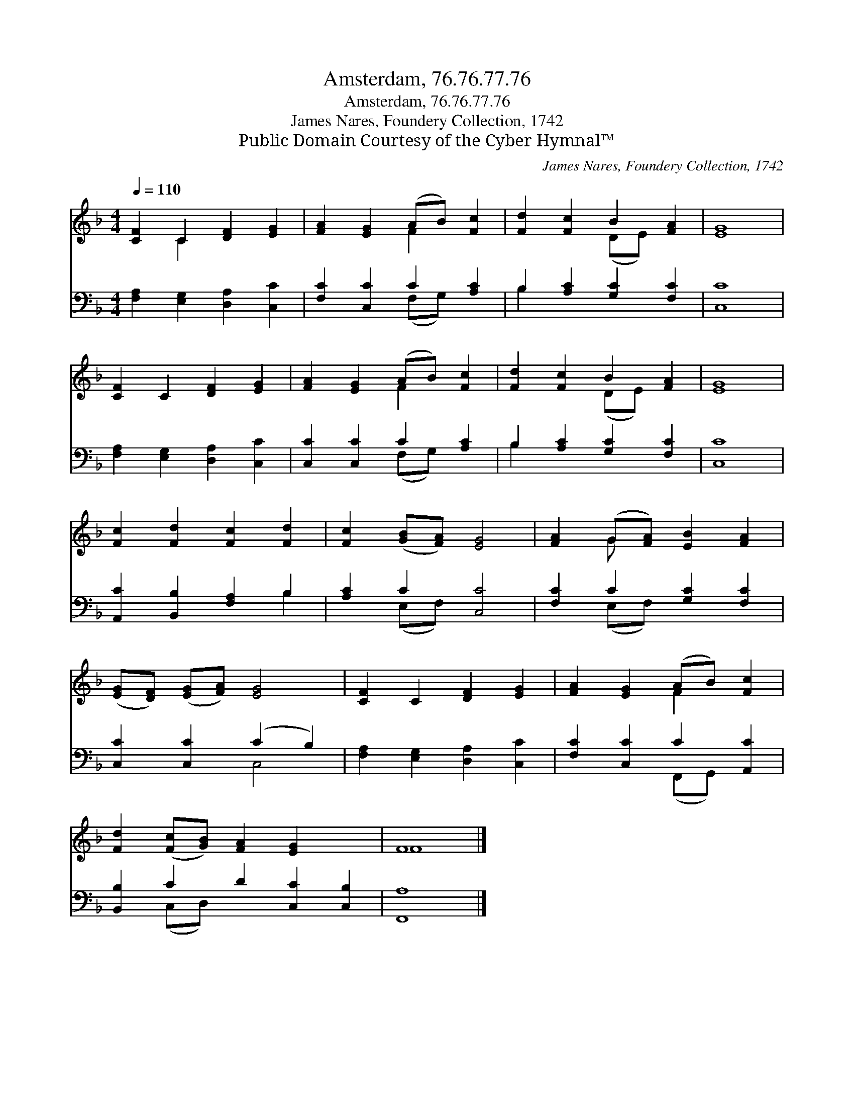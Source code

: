 X:1
T:Amsterdam, 76.76.77.76
T:Amsterdam, 76.76.77.76
T:James Nares, Foundery Collection, 1742
T:Public Domain Courtesy of the Cyber Hymnal™
C:James Nares, Foundery Collection, 1742
Z:Public Domain
Z:Courtesy of the Cyber Hymnal™
%%score ( 1 2 ) ( 3 4 )
L:1/8
Q:1/4=110
M:4/4
K:F
V:1 treble 
V:2 treble 
V:3 bass 
V:4 bass 
V:1
 [CF]2 C2 [DF]2 [EG]2 | [FA]2 [EG]2 (AB) [Fc]2 | [Fd]2 [Fc]2 B2 [FA]2 | [EG]8 | %4
 [CF]2 C2 [DF]2 [EG]2 | [FA]2 [EG]2 (AB) [Fc]2 | [Fd]2 [Fc]2 B2 [FA]2 | [EG]8 | %8
 [Fc]2 [Fd]2 [Fc]2 [Fd]2 | [Fc]2 ([GB][FA]) [EG]4 | [FA]2 (G[FA]) [EB]2 [FA]2 | %11
 ([EG][DF]) ([EG][FA]) [EG]4 | [CF]2 C2 [DF]2 [EG]2 | [FA]2 [EG]2 (AB) [Fc]2 | %14
 [Fd]2 ([Fc][GB]) [FA]2 [EG]2 x2 | F8 |] %16
V:2
 x2 C2 x4 | x4 F2 x2 | x4 (DE) x2 | x8 | x8 | x4 F2 x2 | x4 (DE) x2 | x8 | x8 | x8 | x2 G x5 | x8 | %12
 x8 | x4 F2 x2 | x10 | F8 |] %16
V:3
 [F,A,]2 [E,G,]2 [D,A,]2 [C,C]2 | [F,C]2 [C,C]2 C2 [A,C]2 | B,2 [A,C]2 [G,C]2 [F,C]2 | [C,C]8 | %4
 [F,A,]2 [E,G,]2 [D,A,]2 [C,C]2 | [C,C]2 [C,C]2 C2 [A,C]2 | B,2 [A,C]2 [G,C]2 [F,C]2 | [C,C]8 | %8
 [A,,C]2 [B,,B,]2 [F,A,]2 B,2 | [A,C]2 C2 [C,C]4 | [F,C]2 C2 [G,C]2 [F,C]2 | %11
 [C,C]2 [C,C]2 (C2 B,2) | [F,A,]2 [E,G,]2 [D,A,]2 [C,C]2 | [F,C]2 [C,C]2 C2 [A,,C]2 | %14
 [B,,B,]2 C2 D2 [C,C]2 [C,B,]2 | [F,,A,]8 |] %16
V:4
 x8 | x4 (F,G,) x2 | B,2 x6 | x8 | x8 | x4 (F,G,) x2 | B,2 x6 | x8 | x6 B,2 | x2 (E,F,) x4 | %10
 x2 (E,F,) x4 | x4 C,4 | x8 | x4 (F,,G,,) x2 | x2 (C,D,) x6 | x8 |] %16

